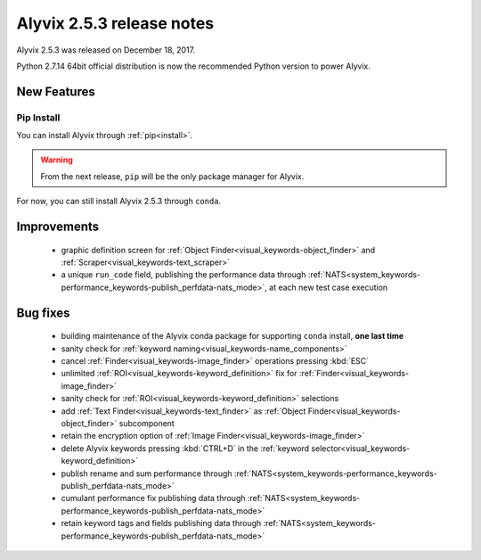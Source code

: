 .. _alyvix_2-5-3_release_notes:

**************************
Alyvix 2.5.3 release notes
**************************


Alyvix 2.5.3 was released on December 18, 2017.

Python 2.7.14 64bit official distribution is now the recommended Python version to power Alyvix.


.. _alyvix_2-5-3_release_notes_new_features:

============
New Features
============


.. _alyvix_2-5-3_release_notes_pip_install:

Pip Install
-----------

You can install Alyvix through :ref:`pip<install>`.

.. warning::
    From the next release, ``pip`` will be the only package manager for Alyvix.

For now, you can still install Alyvix 2.5.3 through ``conda``.


.. _alyvix_2-5-3_release_notes_improvements:

============
Improvements
============

    * graphic definition screen for :ref:`Object Finder<visual_keywords-object_finder>` and :ref:`Scraper<visual_keywords-text_scraper>`
    * a unique ``run_code`` field, publishing the performance data through :ref:`NATS<system_keywords-performance_keywords-publish_perfdata-nats_mode>`, at each new test case execution


.. _alyvix_2-5-3_release_notes_bug_fixing:

=========
Bug fixes
=========

    * building maintenance of the Alyvix conda package for supporting ``conda`` install, **one last time**
    * sanity check for :ref:`keyword naming<visual_keywords-name_components>`
    * cancel :ref:`Finder<visual_keywords-image_finder>` operations pressing :kbd:`ESC`
    * unlimited :ref:`ROI<visual_keywords-keyword_definition>` fix for :ref:`Finder<visual_keywords-image_finder>`
    * sanity check for :ref:`ROI<visual_keywords-keyword_definition>` selections
    * add :ref:`Text Finder<visual_keywords-text_finder>` as :ref:`Object Finder<visual_keywords-object_finder>` subcomponent
    * retain the encryption option of :ref:`Image Finder<visual_keywords-image_finder>`
    * delete Alyvix keywords pressing :kbd:`CTRL+D` in the :ref:`keyword selector<visual_keywords-keyword_definition>`
    * publish rename and sum performance through :ref:`NATS<system_keywords-performance_keywords-publish_perfdata-nats_mode>`
    * cumulant performance fix publishing data through :ref:`NATS<system_keywords-performance_keywords-publish_perfdata-nats_mode>`
    * retain keyword tags and fields publishing data through :ref:`NATS<system_keywords-performance_keywords-publish_perfdata-nats_mode>`
